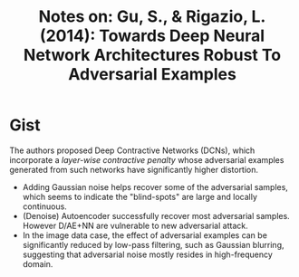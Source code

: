 #+TITLE: Notes on: Gu, S., & Rigazio, L. (2014): Towards Deep Neural Network Architectures Robust To Adversarial Examples

* Gist

The authors proposed Deep Contractive Networks (DCNs), which incorporate a
/layer-wise contractive penalty/ whose adversarial examples generated from such
networks have significantly higher distortion.

- Adding Gaussian noise helps recover some of the adversarial samples, which
  seems to indicate the "blind-spots" are large and locally continuous.
- (Denoise) Autoencoder successfully recover most adversarial samples.  However
  D/AE+NN are vulnerable to new adversarial attack.
- In the image data case, the effect of adversarial examples can be
  significantly reduced by low-pass filtering, such as Gaussian blurring,
  suggesting that adversarial noise mostly resides in high-frequency domain.
